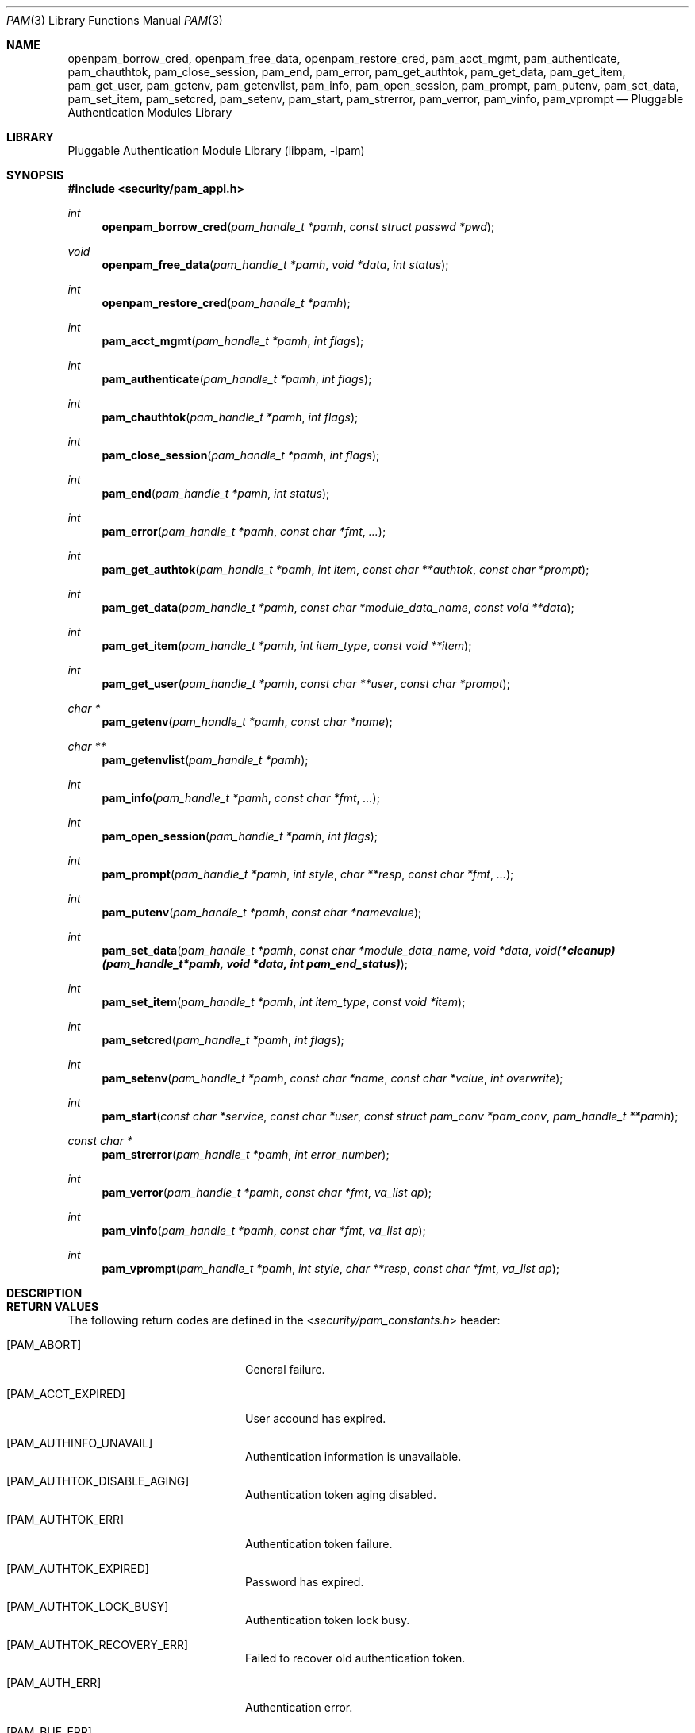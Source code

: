 .\"-
.\" Copyright (c) 2002 Networks Associates Technology, Inc.
.\" All rights reserved.
.\"
.\" This software was developed for the FreeBSD Project by ThinkSec AS and
.\" NAI Labs, the Security Research Division of Network Associates, Inc.
.\" under DARPA/SPAWAR contract N66001-01-C-8035 ("CBOSS"), as part of the
.\" DARPA CHATS research program.
.\"
.\" Redistribution and use in source and binary forms, with or without
.\" modification, are permitted provided that the following conditions
.\" are met:
.\" 1. Redistributions of source code must retain the above copyright
.\"    notice, this list of conditions and the following disclaimer.
.\" 2. Redistributions in binary form must reproduce the above copyright
.\"    notice, this list of conditions and the following disclaimer in the
.\"    documentation and/or other materials provided with the distribution.
.\" 3. The name of the author may not be used to endorse or promote
.\"    products derived from this software without specific prior written
.\"    permission.
.\"
.\" THIS SOFTWARE IS PROVIDED BY THE AUTHOR AND CONTRIBUTORS ``AS IS'' AND
.\" ANY EXPRESS OR IMPLIED WARRANTIES, INCLUDING, BUT NOT LIMITED TO, THE
.\" IMPLIED WARRANTIES OF MERCHANTABILITY AND FITNESS FOR A PARTICULAR PURPOSE
.\" ARE DISCLAIMED.  IN NO EVENT SHALL THE AUTHOR OR CONTRIBUTORS BE LIABLE
.\" FOR ANY DIRECT, INDIRECT, INCIDENTAL, SPECIAL, EXEMPLARY, OR CONSEQUENTIAL
.\" DAMAGES (INCLUDING, BUT NOT LIMITED TO, PROCUREMENT OF SUBSTITUTE GOODS
.\" OR SERVICES; LOSS OF USE, DATA, OR PROFITS; OR BUSINESS INTERRUPTION)
.\" HOWEVER CAUSED AND ON ANY THEORY OF LIABILITY, WHETHER IN CONTRACT, STRICT
.\" LIABILITY, OR TORT (INCLUDING NEGLIGENCE OR OTHERWISE) ARISING IN ANY WAY
.\" OUT OF THE USE OF THIS SOFTWARE, EVEN IF ADVISED OF THE POSSIBILITY OF
.\" SUCH DAMAGE.
.\"
.\" $P4: //depot/projects/openpam/doc/man/pam.3#12 $
.\"
.Dd April 8, 2002
.Dt PAM 3
.Os
.Sh NAME
.Nm openpam_borrow_cred ,
.Nm openpam_free_data ,
.Nm openpam_restore_cred ,
.Nm pam_acct_mgmt ,
.Nm pam_authenticate ,
.Nm pam_chauthtok ,
.Nm pam_close_session ,
.Nm pam_end ,
.Nm pam_error ,
.Nm pam_get_authtok ,
.Nm pam_get_data ,
.Nm pam_get_item ,
.Nm pam_get_user ,
.Nm pam_getenv ,
.Nm pam_getenvlist ,
.Nm pam_info ,
.Nm pam_open_session ,
.Nm pam_prompt ,
.Nm pam_putenv ,
.Nm pam_set_data ,
.Nm pam_set_item ,
.Nm pam_setcred ,
.Nm pam_setenv ,
.Nm pam_start ,
.Nm pam_strerror ,
.Nm pam_verror ,
.Nm pam_vinfo ,
.Nm pam_vprompt
.Nd Pluggable Authentication Modules Library
.Sh LIBRARY
.Lb libpam
.Sh SYNOPSIS
.In security/pam_appl.h
.Ft int
.Fn openpam_borrow_cred "pam_handle_t *pamh" "const struct passwd *pwd"
.Ft void
.Fn openpam_free_data "pam_handle_t *pamh" "void *data" "int status"
.Ft int
.Fn openpam_restore_cred "pam_handle_t *pamh"
.Ft int
.Fn pam_acct_mgmt "pam_handle_t *pamh" "int flags"
.Ft int
.Fn pam_authenticate "pam_handle_t *pamh" "int flags"
.Ft int
.Fn pam_chauthtok "pam_handle_t *pamh" "int flags"
.Ft int
.Fn pam_close_session "pam_handle_t *pamh" "int flags"
.Ft int
.Fn pam_end "pam_handle_t *pamh" "int status"
.Ft int
.Fn pam_error "pam_handle_t *pamh" "const char *fmt" "..."
.Ft int
.Fn pam_get_authtok "pam_handle_t *pamh" "int item" "const char **authtok" "const char *prompt"
.Ft int
.Fn pam_get_data "pam_handle_t *pamh" "const char *module_data_name" "const void **data"
.Ft int
.Fn pam_get_item "pam_handle_t *pamh" "int item_type" "const void **item"
.Ft int
.Fn pam_get_user "pam_handle_t *pamh" "const char **user" "const char *prompt"
.Ft char *
.Fn pam_getenv "pam_handle_t *pamh" "const char *name"
.Ft char **
.Fn pam_getenvlist "pam_handle_t *pamh"
.Ft int
.Fn pam_info "pam_handle_t *pamh" "const char *fmt" "..."
.Ft int
.Fn pam_open_session "pam_handle_t *pamh" "int flags"
.Ft int
.Fn pam_prompt "pam_handle_t *pamh" "int style" "char **resp" "const char *fmt" "..."
.Ft int
.Fn pam_putenv "pam_handle_t *pamh" "const char *namevalue"
.Ft int
.Fn pam_set_data "pam_handle_t *pamh" "const char *module_data_name" "void *data" "void (*cleanup)(pam_handle_t *pamh, void *data, int pam_end_status)"
.Ft int
.Fn pam_set_item "pam_handle_t *pamh" "int item_type" "const void *item"
.Ft int
.Fn pam_setcred "pam_handle_t *pamh" "int flags"
.Ft int
.Fn pam_setenv "pam_handle_t *pamh" "const char *name" "const char *value" "int overwrite"
.Ft int
.Fn pam_start "const char *service" "const char *user" "const struct pam_conv *pam_conv" "pam_handle_t **pamh"
.Ft const char *
.Fn pam_strerror "pam_handle_t *pamh" "int error_number"
.Ft int
.Fn pam_verror "pam_handle_t *pamh" "const char *fmt" "va_list ap"
.Ft int
.Fn pam_vinfo "pam_handle_t *pamh" "const char *fmt" "va_list ap"
.Ft int
.Fn pam_vprompt "pam_handle_t *pamh" "int style" "char **resp" "const char *fmt" "va_list ap"
.Sh DESCRIPTION
.Sh RETURN VALUES
The following return codes are defined in the
.In security/pam_constants.h
header:
.Bl -tag -width 18n
.It Bq Er PAM_ABORT
General failure.
.It Bq Er PAM_ACCT_EXPIRED
User accound has expired.
.It Bq Er PAM_AUTHINFO_UNAVAIL
Authentication information is unavailable.
.It Bq Er PAM_AUTHTOK_DISABLE_AGING
Authentication token aging disabled.
.It Bq Er PAM_AUTHTOK_ERR
Authentication token failure.
.It Bq Er PAM_AUTHTOK_EXPIRED
Password has expired.
.It Bq Er PAM_AUTHTOK_LOCK_BUSY
Authentication token lock busy.
.It Bq Er PAM_AUTHTOK_RECOVERY_ERR
Failed to recover old authentication token.
.It Bq Er PAM_AUTH_ERR
Authentication error.
.It Bq Er PAM_BUF_ERR
Memory buffer error.
.It Bq Er PAM_CONV_ERR
Conversation failure.
.It Bq Er PAM_CRED_ERR
Failed to set user credentials.
.It Bq Er PAM_CRED_EXPIRED
User credentials have expired.
.It Bq Er PAM_CRED_INSUFFICIENT
Insufficient credentials.
.It Bq Er PAM_CRED_UNAVAIL
Failed to retrieve user credentials.
.It Bq Er PAM_DOMAIN_UNKNOWN
Unknown authentication domain.
.It Bq Er PAM_IGNORE
Ignore this module.
.It Bq Er PAM_MAXTRIES
Maximum number of tries exceeded.
.It Bq Er PAM_MODULE_UNKNOWN
Unknown module type.
.It Bq Er PAM_NEW_AUTHTOK_REQD
New authentication token required.
.It Bq Er PAM_NO_MODULE_DATA
Module data not found.
.It Bq Er PAM_OPEN_ERR
Failed to load module.
.It Bq Er PAM_PERM_DENIED
Permission denied.
.It Bq Er PAM_SERVICE_ERR
Error in service module.
.It Bq Er PAM_SESSION_ERR
Session failure.
.It Bq Er PAM_SUCCESS
Success.
.It Bq Er PAM_SYMBOL_ERR
Invalid symbol.
.It Bq Er PAM_SYSTEM_ERR
System error.
.It Bq Er PAM_TRY_AGAIN
Try again.
.It Bq Er PAM_USER_UNKNOWN
Unknown user.
.El
.Sh SEE ALSO
.Xr openpam_borrow_cred 3 ,
.Xr openpam_free_data 3 ,
.Xr openpam_restore_cred 3 ,
.Xr pam_acct_mgmt 3 ,
.Xr pam_authenticate 3 ,
.Xr pam_chauthtok 3 ,
.Xr pam_close_session 3 ,
.Xr pam_end 3 ,
.Xr pam_error 3 ,
.Xr pam_get_authtok 3 ,
.Xr pam_get_data 3 ,
.Xr pam_get_item 3 ,
.Xr pam_get_user 3 ,
.Xr pam_getenv 3 ,
.Xr pam_getenvlist 3 ,
.Xr pam_info 3 ,
.Xr pam_open_session 3 ,
.Xr pam_prompt 3 ,
.Xr pam_putenv 3 ,
.Xr pam_set_data 3 ,
.Xr pam_set_item 3 ,
.Xr pam_setcred 3 ,
.Xr pam_setenv 3 ,
.Xr pam_start 3 ,
.Xr pam_strerror 3 ,
.Xr pam_verror 3 ,
.Xr pam_vinfo 3 ,
.Xr pam_vprompt 3 ,
.Xr pam.conf 5
.Sh STANDARDS
.Rs
.%T "X/Open Single Sign-On Service (XSSO) - Pluggable Authentication Modules"
.%D "June 1997"
.Re
.Sh AUTHORS
The OpenPAM library and this manual page were developed for the
FreeBSD Project by ThinkSec AS and NAI Labs, the Security Research
Division of Network Associates, Inc.  under DARPA/SPAWAR contract
N66001-01-C-8035
.Pq Dq CBOSS ,
as part of the DARPA CHATS research program.
